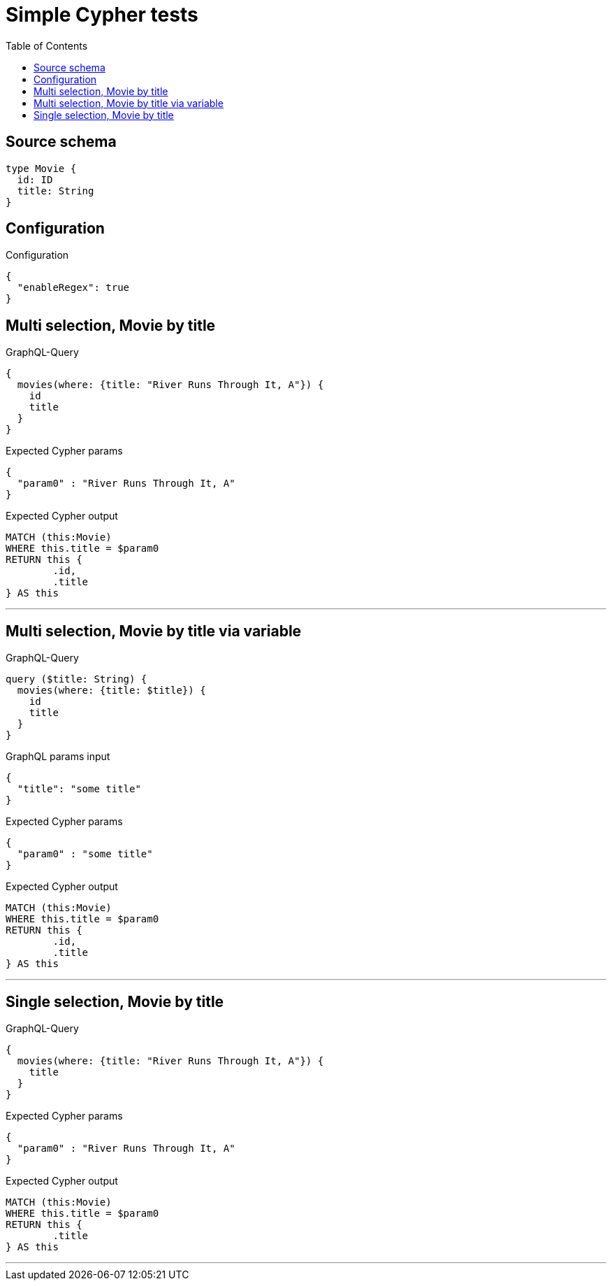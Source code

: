 :toc:

= Simple Cypher tests

== Source schema

[source,graphql,schema=true]
----
type Movie {
  id: ID
  title: String
}
----

== Configuration

.Configuration
[source,json,schema-config=true]
----
{
  "enableRegex": true
}
----
== Multi selection, Movie by title

.GraphQL-Query
[source,graphql]
----
{
  movies(where: {title: "River Runs Through It, A"}) {
    id
    title
  }
}
----

.Expected Cypher params
[source,json]
----
{
  "param0" : "River Runs Through It, A"
}
----

.Expected Cypher output
[source,cypher]
----
MATCH (this:Movie)
WHERE this.title = $param0
RETURN this {
	.id,
	.title
} AS this
----

'''

== Multi selection, Movie by title via variable

.GraphQL-Query
[source,graphql]
----
query ($title: String) {
  movies(where: {title: $title}) {
    id
    title
  }
}
----

.GraphQL params input
[source,json,request=true]
----
{
  "title": "some title"
}
----

.Expected Cypher params
[source,json]
----
{
  "param0" : "some title"
}
----

.Expected Cypher output
[source,cypher]
----
MATCH (this:Movie)
WHERE this.title = $param0
RETURN this {
	.id,
	.title
} AS this
----

'''

== Single selection, Movie by title

.GraphQL-Query
[source,graphql]
----
{
  movies(where: {title: "River Runs Through It, A"}) {
    title
  }
}
----

.Expected Cypher params
[source,json]
----
{
  "param0" : "River Runs Through It, A"
}
----

.Expected Cypher output
[source,cypher]
----
MATCH (this:Movie)
WHERE this.title = $param0
RETURN this {
	.title
} AS this
----

'''

